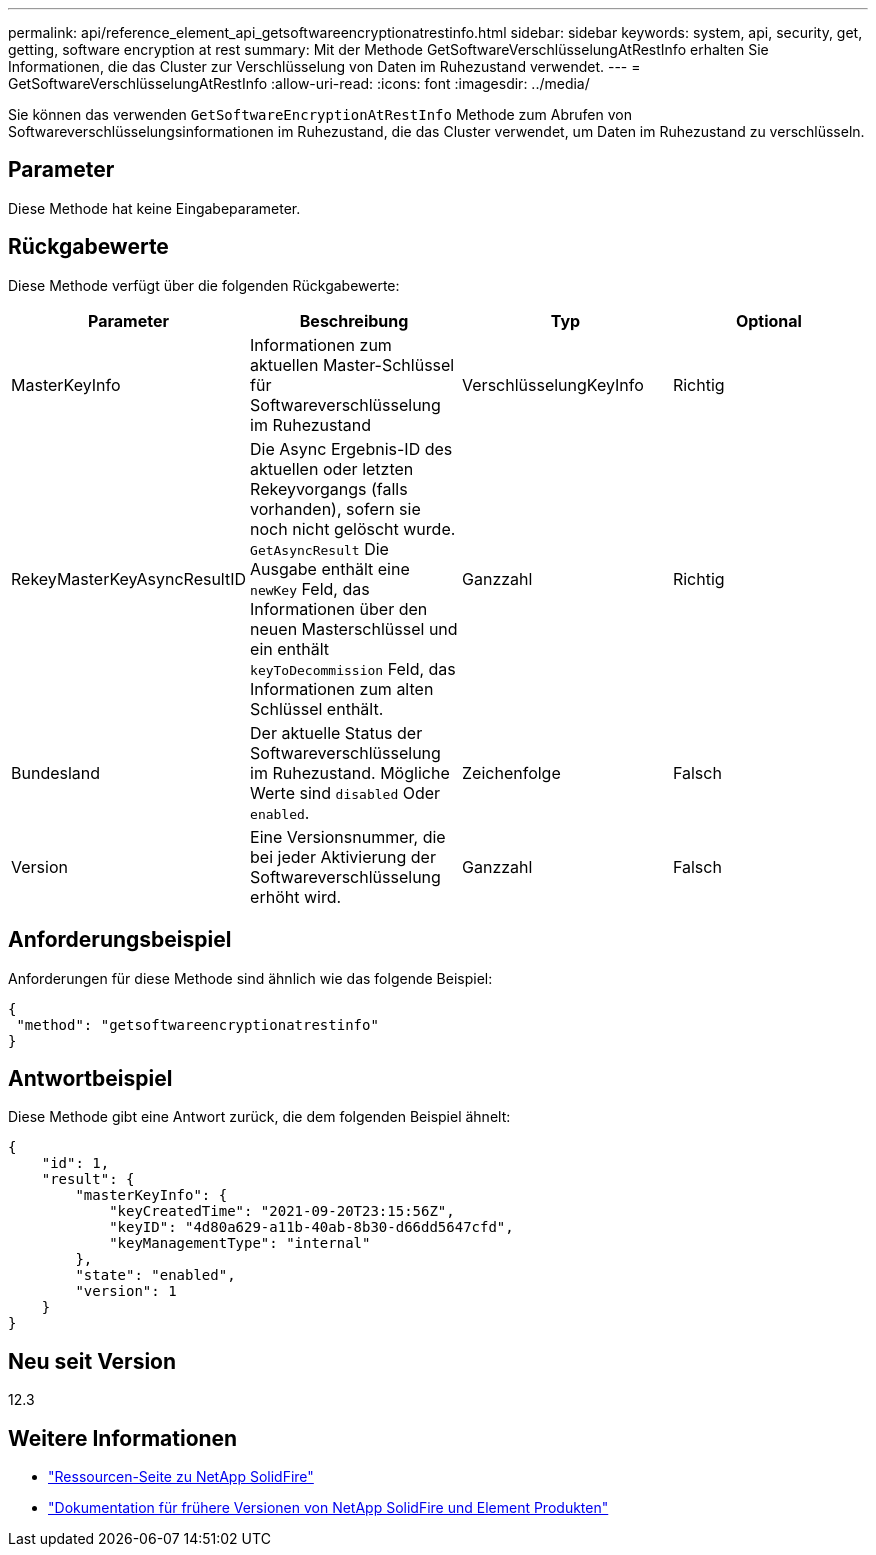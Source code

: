 ---
permalink: api/reference_element_api_getsoftwareencryptionatrestinfo.html 
sidebar: sidebar 
keywords: system, api, security, get, getting, software encryption at rest 
summary: Mit der Methode GetSoftwareVerschlüsselungAtRestInfo erhalten Sie Informationen, die das Cluster zur Verschlüsselung von Daten im Ruhezustand verwendet. 
---
= GetSoftwareVerschlüsselungAtRestInfo
:allow-uri-read: 
:icons: font
:imagesdir: ../media/


[role="lead"]
Sie können das verwenden `GetSoftwareEncryptionAtRestInfo` Methode zum Abrufen von Softwareverschlüsselungsinformationen im Ruhezustand, die das Cluster verwendet, um Daten im Ruhezustand zu verschlüsseln.



== Parameter

Diese Methode hat keine Eingabeparameter.



== Rückgabewerte

Diese Methode verfügt über die folgenden Rückgabewerte:

[cols="4*"]
|===
| Parameter | Beschreibung | Typ | Optional 


| MasterKeyInfo | Informationen zum aktuellen Master-Schlüssel für Softwareverschlüsselung im Ruhezustand | VerschlüsselungKeyInfo | Richtig 


| RekeyMasterKeyAsyncResultID | Die Async Ergebnis-ID des aktuellen oder letzten Rekeyvorgangs (falls vorhanden), sofern sie noch nicht gelöscht wurde. `GetAsyncResult` Die Ausgabe enthält eine `newKey` Feld, das Informationen über den neuen Masterschlüssel und ein enthält `keyToDecommission` Feld, das Informationen zum alten Schlüssel enthält. | Ganzzahl | Richtig 


| Bundesland | Der aktuelle Status der Softwareverschlüsselung im Ruhezustand. Mögliche Werte sind `disabled` Oder `enabled`. | Zeichenfolge | Falsch 


| Version | Eine Versionsnummer, die bei jeder Aktivierung der Softwareverschlüsselung erhöht wird. | Ganzzahl | Falsch 
|===


== Anforderungsbeispiel

Anforderungen für diese Methode sind ähnlich wie das folgende Beispiel:

[listing]
----
{
 "method": "getsoftwareencryptionatrestinfo"
}
----


== Antwortbeispiel

Diese Methode gibt eine Antwort zurück, die dem folgenden Beispiel ähnelt:

[listing]
----
{
    "id": 1,
    "result": {
        "masterKeyInfo": {
            "keyCreatedTime": "2021-09-20T23:15:56Z",
            "keyID": "4d80a629-a11b-40ab-8b30-d66dd5647cfd",
            "keyManagementType": "internal"
        },
        "state": "enabled",
        "version": 1
    }
}
----


== Neu seit Version

12.3

[discrete]
== Weitere Informationen

* https://www.netapp.com/data-storage/solidfire/documentation/["Ressourcen-Seite zu NetApp SolidFire"^]
* https://docs.netapp.com/sfe-122/topic/com.netapp.ndc.sfe-vers/GUID-B1944B0E-B335-4E0B-B9F1-E960BF32AE56.html["Dokumentation für frühere Versionen von NetApp SolidFire und Element Produkten"^]

